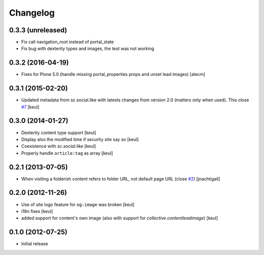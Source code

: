 Changelog
=========

0.3.3 (unreleased)
------------------

- Fix call navigation_root instead of portal_state
- Fix bug with dexterity types and images, the test was not working


0.3.2 (2016-04-19)
------------------

- Fixes for Plone 5.0 (handle missing portal_properties props and unset lead
  images)
  [alecm]


0.3.1 (2015-02-20)
------------------

- Updated metadata from sc.social.like with latests
  changes from version 2.0 (matters only when used).
  This close `#7`__
  [keul]

__ https://github.com/RedTurtle/collective.fbshare/issues/7

0.3.0 (2014-01-27)
------------------

- Dexterity content type support [keul]
- Display also the modified time if security site say so [keul]
- Coexistence with *sc.social.like* [keul]
- Properly handle ``article:tag`` as array [keul]

0.2.1 (2013-07-05)
------------------

- When visiting a folderish content refers to folder URL, not default
  page URL (close `#2`__) [jnachtigall]

  __ https://github.com/RedTurtle/collective.fbshare/pull/2

0.2.0 (2012-11-26)
------------------

- Use of site logo feature for ``og:image`` was broken
  [keul]
- i18n fixes
  [keul]
- added support for content's own image (also with support for *collective.contentleadimage*)
  [keul]

0.1.0 (2012-07-25)
------------------

- Initial release
